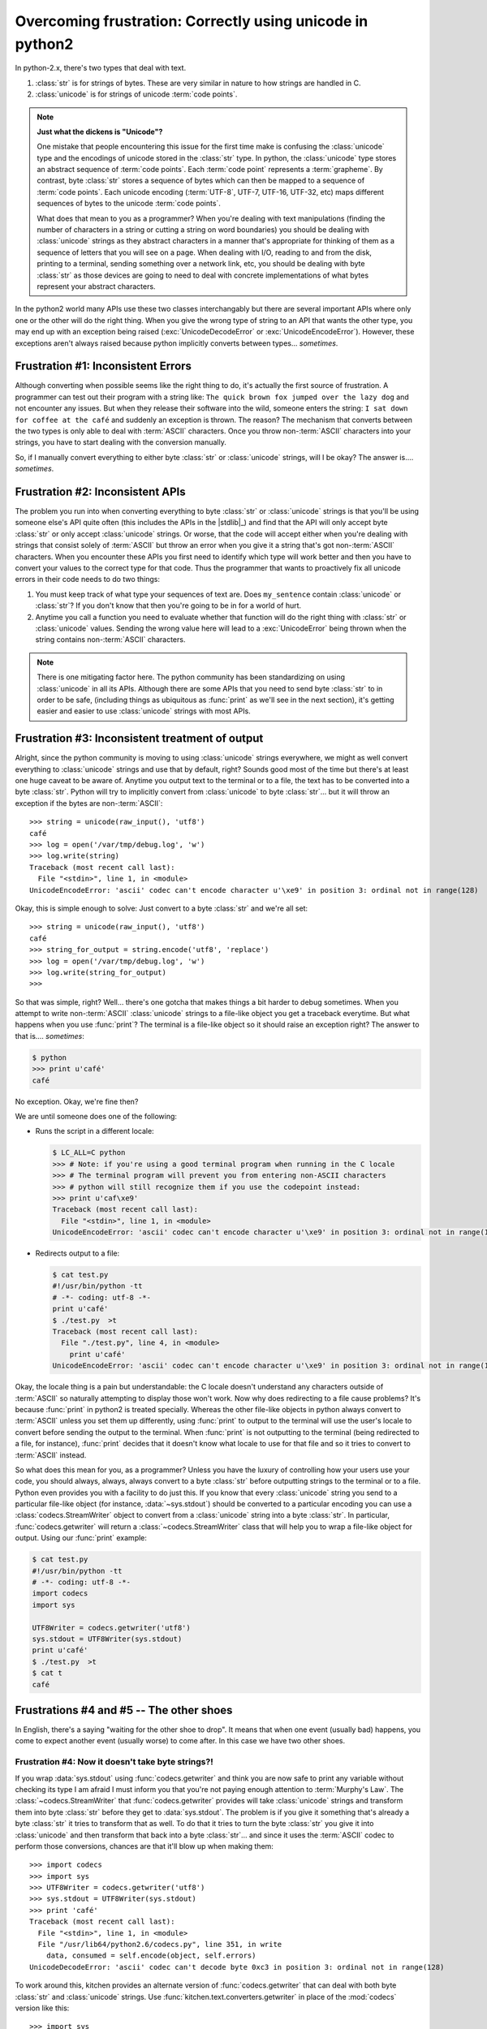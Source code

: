 ==========================================================
Overcoming frustration: Correctly using unicode in python2
==========================================================

In python-2.x, there's two types that deal with text.

1. :class:`str` is for strings of bytes.  These are very similar in nature to
   how strings are handled in C.
2. :class:`unicode` is for strings of unicode :term:`code points`.

.. note::

    **Just what the dickens is "Unicode"?**

    One mistake that people encountering this issue for the first time make is
    confusing the :class:`unicode` type and the encodings of unicode stored in
    the :class:`str` type.  In python, the :class:`unicode` type stores an
    abstract sequence of :term:`code points`.  Each :term:`code point`
    represents a :term:`grapheme`.  By contrast, byte :class:`str` stores
    a sequence of bytes which can then be mapped to a sequence of :term:`code
    points`.  Each unicode encoding (:term:`UTF-8`, UTF-7, UTF-16, UTF-32,
    etc) maps different sequences of bytes to the unicode :term:`code points`.
    
    What does that mean to you as a programmer?  When you're dealing with text
    manipulations (finding the number of characters in a string or cutting
    a string on word boundaries) you should be dealing with :class:`unicode`
    strings as they abstract characters in a manner that's appropriate for
    thinking of them as a sequence of letters that you will see on a page.
    When dealing with I/O, reading to and from the disk, printing to
    a terminal, sending something over a network link, etc, you should be dealing
    with byte :class:`str` as those devices are going to need to deal with
    concrete implementations of what bytes represent your abstract characters.

In the python2 world many APIs use these two classes interchangably but there
are several important APIs where only one or the other will do the right
thing.  When you give the wrong type of string to an API that wants the other
type, you may end up with an exception being raised (:exc:`UnicodeDecodeError`
or :exc:`UnicodeEncodeError`).  However, these exceptions aren't always raised
because python implicitly converts between types... *sometimes*.

-----------------------------------
Frustration #1: Inconsistent Errors
-----------------------------------

Although converting when possible seems like the right thing to do, it's
actually the first source of frustration.  A programmer can test out their
program with a string like: ``The quick brown fox jumped over the lazy dog``
and not encounter any issues.  But when they release their software into the
wild, someone enters the string: ``I sat down for coffee at the café`` and
suddenly an exception is thrown.  The reason?  The mechanism that converts
between the two types is only able to deal with :term:`ASCII` characters.
Once you throw non-:term:`ASCII` characters into your strings, you have to
start dealing with the conversion manually.

So, if I manually convert everything to either byte :class:`str` or
:class:`unicode` strings, will I be okay?  The answer is.... *sometimes*.

---------------------------------
Frustration #2: Inconsistent APIs
---------------------------------

The problem you run into when converting everything to byte :class:`str` or
:class:`unicode` strings is that you'll be using someone else's API quite
often (this includes the APIs in the |stdlib|_) and find that the API will only
accept byte :class:`str` or only accept :class:`unicode` strings.  Or worse,
that the code will accept either when you're dealing with strings that consist
solely of :term:`ASCII` but throw an error when you give it a string that's
got non-:term:`ASCII` characters.  When you encounter these APIs you first
need to identify which type will work better and then you have to convert your
values to the correct type for that code.  Thus the programmer that wants to
proactively fix all unicode errors in their code needs to do two things:

1. You must keep track of what type your sequences of text are.  Does
   ``my_sentence`` contain :class:`unicode` or :class:`str`?  If you don't
   know that then you're going to be in for a world of hurt.
2. Anytime you call a function you need to evaluate whether that function will
   do the right thing with :class:`str` or :class:`unicode` values.  Sending
   the wrong value here will lead to a :exc:`UnicodeError` being thrown when
   the string contains non-:term:`ASCII` characters.

.. note::
    There is one mitigating factor here.  The python community has been
    standardizing on using :class:`unicode` in all its APIs.  Although there
    are some APIs that you need to send byte :class:`str` to in order to be
    safe, (including things as ubiquitous as :func:`print` as we'll see in the
    next section), it's getting easier and easier to use :class:`unicode`
    strings with most APIs.

------------------------------------------------
Frustration #3: Inconsistent treatment of output
------------------------------------------------

Alright, since the python community is moving to using :class:`unicode`
strings everywhere, we might as well convert everything to :class:`unicode`
strings and use that by default, right?  Sounds good most of the time but
there's at least one huge caveat to be aware of.  Anytime you output text to
the terminal or to a file, the text has to be converted into a byte
:class:`str`.  Python will try to implicitly convert from :class:`unicode` to
byte :class:`str`... but it will throw an exception if the bytes are
non-:term:`ASCII`::

    >>> string = unicode(raw_input(), 'utf8')
    café
    >>> log = open('/var/tmp/debug.log', 'w')
    >>> log.write(string)
    Traceback (most recent call last):
      File "<stdin>", line 1, in <module>
    UnicodeEncodeError: 'ascii' codec can't encode character u'\xe9' in position 3: ordinal not in range(128)

Okay, this is simple enough to solve:  Just convert to a byte :class:`str` and
we're all set::

    >>> string = unicode(raw_input(), 'utf8')
    café
    >>> string_for_output = string.encode('utf8', 'replace')
    >>> log = open('/var/tmp/debug.log', 'w')
    >>> log.write(string_for_output)
    >>>

So that was simple, right?  Well... there's one gotcha that makes things a bit
harder to debug sometimes.  When you attempt to write non-:term:`ASCII`
:class:`unicode` strings to a file-like object you get a traceback everytime.
But what happens when you use :func:`print`?  The terminal is a file-like object
so it should raise an exception right?  The answer to that is....
*sometimes*:

.. code-block:: pycon

    $ python
    >>> print u'café'
    café

No exception.  Okay, we're fine then?

We are until someone does one of the following:

* Runs the script in a different locale:

  .. code-block:: pycon

    $ LC_ALL=C python
    >>> # Note: if you're using a good terminal program when running in the C locale
    >>> # The terminal program will prevent you from entering non-ASCII characters
    >>> # python will still recognize them if you use the codepoint instead:
    >>> print u'caf\xe9'
    Traceback (most recent call last):
      File "<stdin>", line 1, in <module>
    UnicodeEncodeError: 'ascii' codec can't encode character u'\xe9' in position 3: ordinal not in range(128)

* Redirects output to a file:

  .. code-block:: pycon

    $ cat test.py
    #!/usr/bin/python -tt
    # -*- coding: utf-8 -*-
    print u'café'
    $ ./test.py  >t
    Traceback (most recent call last):
      File "./test.py", line 4, in <module>
        print u'café'
    UnicodeEncodeError: 'ascii' codec can't encode character u'\xe9' in position 3: ordinal not in range(128)

Okay, the locale thing is a pain but understandable: the C locale doesn't
understand any characters outside of :term:`ASCII` so naturally attempting to
display those won't work.  Now why does redirecting to a file cause problems?
It's because :func:`print` in python2 is treated specially.  Whereas the other
file-like objects in python always convert to :term:`ASCII` unless you set
them up differently, using :func:`print` to output to the terminal will use
the user's locale to convert before sending the output to the terminal.  When
:func:`print` is not outputting to the terminal (being redirected to a file,
for instance), :func:`print` decides that it doesn't know what locale to use
for that file and so it tries to convert to :term:`ASCII` instead.

So what does this mean for you, as a programmer?  Unless you have the luxury
of controlling how your users use your code, you should always, always, always
convert to a byte :class:`str` before outputting strings to the terminal or to
a file.  Python even provides you with a facility to do just this.  If you
know that every :class:`unicode` string you send to a particular file-like
object (for instance, :data:`~sys.stdout`) should be converted to a particular
encoding you can use a :class:`codecs.StreamWriter` object to convert from
a :class:`unicode` string into a byte :class:`str`.  In particular,
:func:`codecs.getwriter` will return a :class:`~codecs.StreamWriter` class
that will help you to wrap a file-like object for output.  Using our
:func:`print` example:

.. code-block:: python

    $ cat test.py
    #!/usr/bin/python -tt
    # -*- coding: utf-8 -*-
    import codecs
    import sys

    UTF8Writer = codecs.getwriter('utf8')
    sys.stdout = UTF8Writer(sys.stdout)
    print u'café'
    $ ./test.py  >t
    $ cat t
    café

-----------------------------------------
Frustrations #4 and #5 -- The other shoes
-----------------------------------------

In English, there's a saying "waiting for the other shoe to drop".  It means
that when one event (usually bad) happens, you come to expect another event
(usually worse) to come after.  In this case we have two other shoes.


Frustration #4: Now it doesn't take byte strings?!
==================================================

If you wrap :data:`sys.stdout` using :func:`codecs.getwriter` and think you
are now safe to print any variable without checking its type I am afraid
I must inform you that you're not paying enough attention to :term:`Murphy's
Law`.  The :class:`~codecs.StreamWriter` that :func:`codecs.getwriter`
provides will take :class:`unicode` strings and transform them into byte
:class:`str` before they get to :data:`sys.stdout`.  The problem is if you
give it something that's already a byte :class:`str` it tries to transform
that as well.  To do that it tries to turn the byte :class:`str` you give it
into :class:`unicode` and then transform that back into a byte :class:`str`...
and since it uses the :term:`ASCII` codec to perform those conversions,
chances are that it'll blow up when making them::

    >>> import codecs
    >>> import sys
    >>> UTF8Writer = codecs.getwriter('utf8')
    >>> sys.stdout = UTF8Writer(sys.stdout)
    >>> print 'café'
    Traceback (most recent call last):
      File "<stdin>", line 1, in <module>
      File "/usr/lib64/python2.6/codecs.py", line 351, in write
        data, consumed = self.encode(object, self.errors)
    UnicodeDecodeError: 'ascii' codec can't decode byte 0xc3 in position 3: ordinal not in range(128)

To work around this, kitchen provides an alternate version of
:func:`codecs.getwriter` that can deal with both byte :class:`str` and
:class:`unicode` strings.  Use :func:`kitchen.text.converters.getwriter` in
place of the :mod:`codecs` version like this::

    >>> import sys
    >>> from kitchen.text.converters import getwriter
    >>> UTF8Writer = codecs.getwriter('utf8')
    >>> sys.stdout = UTF8Writer(sys.stdout)
    >>> print u'café'
    café
    >>> print 'café'
    café

Frustration #5: Exceptions
==========================

Okay, so we've gotten ourselves this far.  We convert everything to
:class:`unicode` strings.  We're aware that we need to convert back into byte
:class:`str` before we write to the terminal.  We've worked around the
inability of the standard :func:`~codecs.getwriter` to deal with both byte
:class:`str` and :class:`unicode` strings.  Are we all set?  Well, there's at
least one more gotcha:  raising exceptions with a :class:`unicode` message.
Take a look:

.. code-block:: pycon

    >>> class MyException(Exception):
    >>>     pass
    >>>
    >>> raise MyException(u'Cannot do this')
    Traceback (most recent call last):
      File "<stdin>", line 1, in <module>
    __main__.MyException: Cannot do this
    >>> raise MyException(u'Cannot do this while at a café')
    Traceback (most recent call last):
      File "<stdin>", line 1, in <module>
    __main__.MyException:
    >>>

No, I didn't truncate that last line; raising exceptions really cannot handle
non-:term:`ASCII` characters in a :class:`unicode` string and will output an
exception without the message if the message contains them.  What happens if
we try to use the handy dandy :func:`~kitchen.text.converters.getwriter` trick
to work around this?

.. code-block:: pycon

    >>> import sys
    >>> from kitchen.text.converters import getwriter
    >>> sys.stderr = getwriter('utf8')(sys.stderr)
    >>> raise MyException(u'Cannot do this')
    Traceback (most recent call last):
      File "<stdin>", line 1, in <module>
    __main__.MyException: Cannot do this
    >>> raise MyException(u'Cannot do this while at a café')
    Traceback (most recent call last):
      File "<stdin>", line 1, in <module>
    __main__.MyException>>>

Not only did this also fail, it even swallowed the trailing newline that's
normally there.... So how to make this work?  Transform from :class:`unicode`
strings to byte :class:`str` manually before outputting::

    >>> from kitchen.text.converters import to_bytes
    >>> raise MyException(to_bytes(u'Cannot do this while at a café'))
    Traceback (most recent call last):
      File "<stdin>", line 1, in <module>
    __main__.MyException: Cannot do this while at a café
    >>>

.. warning::
    If you use :func:`codecs.getwriter` on :data:`sys.stderr`, you'll find
    that raising an exception with a byte :class:`str` is broken by the
    default :class:`~codecs.StreamWriter` as well.  Don't do that or you'll
    have no way to output non-:term:`ASCII` characters.  If you want to use
    a :class:`~codecs.StreamWriter` to encode other things on stderr while
    still having working exceptions, use
    :func:`kitchen.text.converters.getwriter`.

-------------------------------------------
Frustration #6: Inconsistent APIs Part deux
-------------------------------------------
Sometimes you do everything right in your code but other people's code fails
you.  With unicode issues this happens more often than we want.  A glaring
example of this is when you get values back from a function that aren't
consistently :class:`unicode` string or byte :class:`str`.

An example from the |stdlib|_ is :mod:`gettext`.  The :mod:`gettext` functions
are used to help translate messages that you display to users in the users'
native languages.  Since most languages contain letters outside of the
:term:`ASCII` range, the values that are returned contain unicode characters.
:mod:`gettext` provides you with :meth:`~gettext.GNUTranslations.ugettext` and
:meth:`~gettext.GNUTranslations.ungettext` to return these translations as
:class:`unicode` strings and :meth:`~gettext.GNUTranslations.gettext`,
:meth:`~gettext.GNUTranslations.ngettext`,
:meth:`~gettext.GNUTranslations.lgettext`, and
:meth:`~gettext.GNUTranslations.lngettext` to return them as encoded byte
:class:`str`.  Unfortunately, even though they're documented to return only
one type of string or the other, the implementation has corner cases where the
wrong type can be returned.

This means that even if you separate your :class:`unicode` string and byte
:class:`str` correctly before you pass your strings to a :mod:`gettext`
function, afterwards, you might have to check that you have the right sort of
string type again.

.. note::
    :mod:`kitchen.i18n` provides alternate gettext translation objects that
    return only byte :class:`str` or only :class:`unicode` string.

---------------
A few solutions
---------------

Now that we've identified the issues, can we define a comprehensive strategy
for dealing with them?

Convert text at the border
==========================

If you get some piece of text from a library, read from a file, etc, turn it
into a :class:`unicode` string immediately.  Since python is moving in the
direction of :class:`unicode` strings everywhere it's going to be easier to
work with :class:`unicode` strings within your code.

If your code is heavily involved with using things that are bytes, you can do
the opposite and convert all text into byte :class:`str` at the border and
only convert to :class:`unicode` when you need it for passing to another
library or performing string operations on it.

In either case, the important thing is to pick a default type for strings and
stick with it throughout your code.  When you mix the types it becomes much
easier to operate on a string with a function that can only use the other type
by mistake.

.. note:: In python3, the abstract unicode type becomes much more prominent.
    The type named ``str`` is the equivalent of python2's :class:`unicode` and
    python3's ``bytes`` type replaces python2's :class:`str`.  Most APIs deal
    in the unicode type of string with just some pieces that are low level
    dealing with bytes.  The implicit conversions between bytes and unicode
    is removed and whenever you want to make the conversion you need to do so
    explicitly.

When the data needs to be treated as bytes (or unicode) use a naming convention
===============================================================================

Sometimes you're converting nearly all of your data to :class:`unicode`
strings but you have one or two values where you have to keep byte
:class:`str` around.  This is often the case when you need to use the value
verbatim with some external resource.  For instance, filenames or key values
in a database.  When you do this, use a naming convention for the data you're
working with so you (and others reading your code later) don't get confused
about what's being stored in the value.

If you need both a textual string to present to the user and a byte value for
an exact match, consider keeping both versions around.  You can either use two
variables for this or a :class:`dict` whose key is the byte value.

.. note:: You can use the naming convention used in kitchen as a guide for
    implementing your own naming convention.  It prefixes byte :class:`str`
    variables of unknown encoding with ``b_`` and byte :class:`str` of known
    encoding with the encoding name like: ``utf8_``.  If the default was to
    handle :class:`str` and only keep a few :class:`unicode` values, those
    variables would be prefixed with ``u_``.

When outputting data, convert back into bytes
=============================================

When you go to send your data back outside of your program (to the filesystem,
over the network, displaying to the user, etc) turn the data back into a byte
:class:`str`.  How you do this will depend on the expected output format of
the data.  For displaying to the user, you can use the user's default encoding
using :func:`locale.getpreferredencoding`.  For entering into a file, you're best
bet is to pick a single encoding and stick with it.

.. warning::
    When using the encoding that the user has set (for instance, using
    :func:`locale.getpreferredencoding`, remember that they may have their
    encoding set to something that can't display every single unicode
    character.  That means when you convert from :class:`unicode` to a byte
    :class:`str` you need to decide what should happen if the byte value is
    not valid in the user's encoding.  For purposes of displaying messages to
    the user, it's usually okay to use the ``replace`` encoding error handler
    to replace the invalid characters with a question mark or other symbol
    meaning the character couldn't be displayed.

You can use :func:`kitchen.text.converters.getwriter` to do this automatically
for :data:`sys.stdout`.  When creating exception messages be sure to convert
to bytes manually.

When writing unittests, include non-ASCII values and both unicode and str type
==============================================================================

Unless you know that a specific portion of your code will only deal with
:term:`ASCII`, be sure to include non-:term:`ASCII` values in your unittests.
Including a few characters from several different scripts is highly advised as
well because some code may have special cased accented roman characters but
not know how to handle characters used in Asian alphabets.

Similarly, unless you know that that portion of your code will only be given
:class:`unicode` strings or only byte :class:`str` be sure to try variables
of both types in your unittests.  When doing this, make sure that the
variables are also non-:term:`ASCII` as python's implicit conversion will mask
problems with pure :term:`ASCII` data.  In many cases, it makes sense to check
what happens if byte :class:`str` and :class:`unicode` strings that won't
decode in the present locale are given.

Be vigilant about spotting poor APIs
====================================

Make sure that the libraries you use return only :class:`unicode` strings or
byte :class:`str`.  Unittests can help you spot issues here by running many
variations of data through your functions and still getting the types of
string that you expect.

Example: Putting this all together with kitchen
===============================================

The kitchen library provides a wide array of functions to help you deal with
byte :class:`str` and :class:`unicode` strings in your program.  Here's
a short example that uses many kitchen functions to do its work::

    #!/usr/bin/python -tt
    # -*- coding: utf-8 -*-
    import locale
    import os
    import sys
    import unicodedata

    from kitchen.text.converters import getwriter, to_bytes, to_unicode
    from kitchen.i18n import get_translation_object

    if __name__ == '__main__':
        # Setup gettext driven translations but use the kitchen functions so
        # we don't have the mismatched bytes-unicode issues.
        translations = get_translation_object('example')
        # We use _() for marking strings that we operate on as unicode
        # This is pretty much everything
        _ = translations.ugettext
        # And _b() for marking strings that we operate on as bytes.
        # This is limited to exceptions
        _b = translations.lgettext

        # Setup stdout
        encoding = locale.getpreferredencoding()
        Writer = getwriter(encoding)
        sys.stdout = Writer(sys.stdout)

        # Load data.  Format is filename\0description
        # description should be utf-8 but filename can be any legal filename
        # on the filesystem
        # Sample datafile.txt:
        #   /etc/shells\x00Shells available on caf\xc3\xa9.lan
        #   /var/tmp/file\xff\x00File with non-utf8 data in the filename
        #
        # And to create /var/tmp/file\xff (under bash or zsh) do:
        #   echo 'Some data' > /var/tmp/file$'\377'
        datafile = open('datafile.txt', 'r')
        data = {}
        for line in datafile:
            # We're going to keep filename as bytes because we will need the
            # exact bytes to access files on a POSIX operating system.
            # description, we'll immediately transform into unicode type.
            b_filename, description = line.split('\0', 1)

            # to_unicode defaults to decoding output from utf-8 and replacing
            # any problematic bytes with the unicode replacement character
            # We accept mangling of the description here knowing that our file
            # format is supposed to use utf-8 in that field and that the
            # description will only be displayed to the user, not used as
            # a key value.
            description = to_unicode(description, 'utf-8').strip()
            data[b_filename] = description
        datafile.close()

        # We're going to add a pair of extra fields onto our data to show the
        # length of the description and the filesize.  We put those between
        # the filename and description because we haven't checked that the
        # description is free of NULLs.
        datafile = open('newdatafile.txt', 'w')

        # Name filename with a b_ prefix to denote byte string of unknown encoding
        for b_filename in data:
            # Since we have the byte representation of filename, we can read any
            # filename
            if os.access(b_filename, os.F_OK):
                size = os.path.getsize(b_filename)
            else:
                size = 0
            # Because the description is unicode type,  we know the number of
            # characters corresponds to the length of the normalized unicode
            # string.
            length = len(unicodedata.normalize('NFC', description))

            # Print a summary to the screen
            # Note that we do not let implici type conversion from str to
            # unicode transform b_filename into a unicode string.  That might
            # fail as python would use the ASCII filename.  Instead we use
            # to_unicode() to explictly transform in a way that we know will
            # not traceback.
            print _(u'filename: %s') % to_unicode(b_filename)
            print _(u'file size: %s') % size
            print _(u'desc length: %s') % length
            print _(u'description: %s') % data[b_filename]

            # First combine the unicode portion
            line = u'%s\0%s\0%s' % (size, length, data[b_filename])
            # Since the filenames are bytes, turn everything else to bytes before combining
            # Turning into unicode first would be wrong as the bytes in b_filename
            # might not convert
            b_line = '%s\0%s\n' % (b_filename, to_bytes(line))

            # Just to demonstrate that getwriter will pass bytes through fine
            print _b('Wrote: %s') % b_line
            datafile.write(b_line)
        datafile.close()

        # And just to show how to properly deal with an exception.
        # Note two things about this:
        # 1) We use the _b() function to translate the string.  This returns a
        #    byte string instead of a unicode string
        # 2) We're using the b_() function returned by kitchen.  If we had
        #    used the one from gettext we would need to convert the message to
        #    a byte str first
        message = u'Demonstrate the proper way to raise exceptions.  Sincerely,  \u3068\u3057\u304a'
        raise Exception(_b(bmessage))

.. seealso:: :mod:`kitchen.text.converters`
